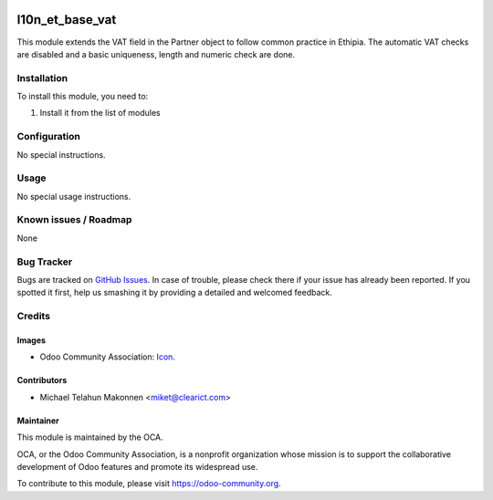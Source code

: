 .. image:: https://img.shields.io/badge/licence-AGPL--3-blue.svg
   :target: http://www.gnu.org/licenses/agpl-3.0-standalone.html
   :alt: License: AGPL-3

================
l10n_et_base_vat
================

This module extends the VAT field in the Partner object to follow
common practice in Ethipia. The automatic VAT checks are disabled
and a basic uniqueness, length and numeric check are done.

Installation
============

To install this module, you need to:

#. Install it from the list of modules

Configuration
=============

No special instructions.


Usage
=====

No special usage instructions.


.. image:: https://odoo-community.org/website/image/ir.attachment/5784_f2813bd/datas
   :alt: Try me on Runbot
   :target: https://runbot.odoo-community.org/runbot/221/7.0


Known issues / Roadmap
======================

None

Bug Tracker
===========

Bugs are tracked on `GitHub Issues
<https://github.com/OCA/l10n-ethiopia/issues>`_. In case of trouble, please
check there if your issue has already been reported. If you spotted it first,
help us smashing it by providing a detailed and welcomed feedback.

Credits
=======

Images
------

* Odoo Community Association: `Icon <https://github.com/OCA/maintainer-tools/blob/master/template/module/static/description/icon.svg>`_.

Contributors
------------

* Michael Telahun Makonnen <miket@clearict.com>

Maintainer
----------

.. image:: https://odoo-community.org/logo.png
   :alt: Odoo Community Association
   :target: https://odoo-community.org

This module is maintained by the OCA.

OCA, or the Odoo Community Association, is a nonprofit organization whose
mission is to support the collaborative development of Odoo features and
promote its widespread use.

To contribute to this module, please visit https://odoo-community.org.
